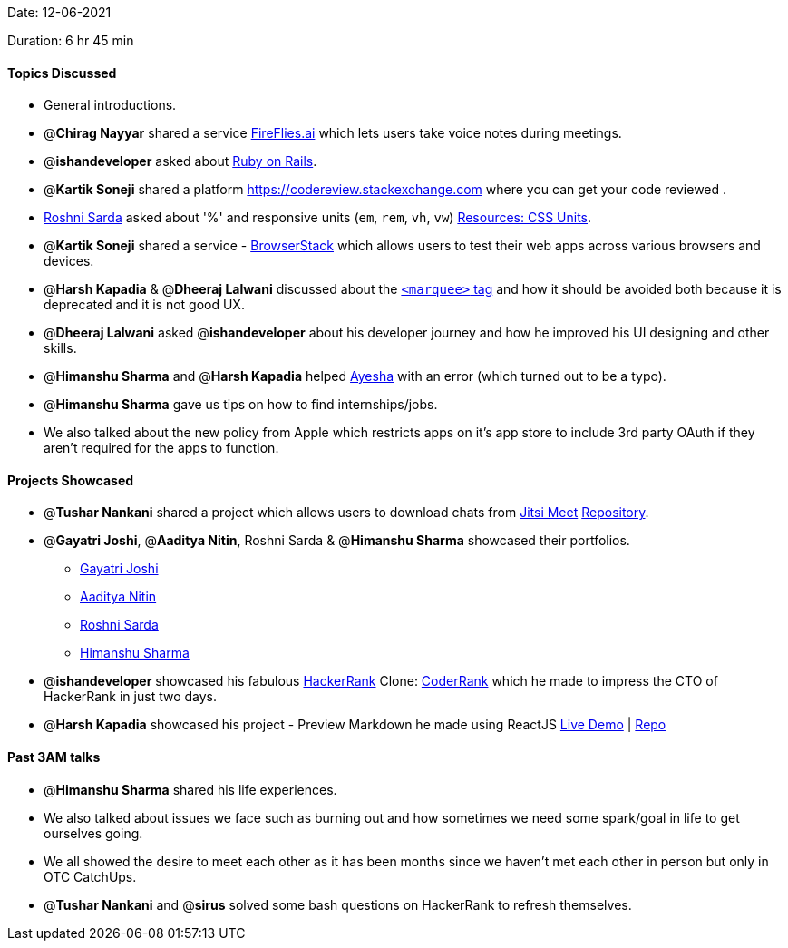 Date: 12-06-2021

Duration: 6 hr 45 min 

==== Topics Discussed

* General introductions.
* @*Chirag Nayyar* shared a service https://fireflies.ai[FireFlies.ai] which lets users take voice notes during meetings.
* @*ishandeveloper*  asked about https://rubyonrails.org[Ruby on Rails].
* @*Kartik Soneji* shared a platform https://codereview.stackexchange.com where you can get your code reviewed .
* https://twitter.com/roshnisarda[Roshni Sarda] asked about '%'  and responsive units  (`em`, `rem`, `vh`, `vw`) https://harshkapadia2.github.io/web-dev/resources.html#:~:text=Units[Resources: CSS Units].
* @*Kartik Soneji* shared a service - https://www.browserstack.com[BrowserStack] which allows users to test their web apps across various browsers and devices.
* @*Harsh Kapadia* & @*Dheeraj Lalwani* discussed about the https://developer.mozilla.org/en-US/docs/Web/HTML/Element/marquee[`<marquee>` tag] and how it should be avoided both because it is deprecated and it is not good UX.
* @*Dheeraj Lalwani* asked @*ishandeveloper* about his developer journey and how he improved his UI designing and other skills.
* @*Himanshu Sharma* and @*Harsh Kapadia* helped https://twitter.com/aaayeeessshaaa[Ayesha]  with an error (which turned out to be a typo).
* @*Himanshu Sharma* gave us tips on how to find internships/jobs.
* We also talked about the new policy from Apple which restricts apps on it's app store to include 3rd party OAuth if they aren't required for the apps to function.



==== Projects Showcased

* @*Tushar Nankani* shared a project which allows users to download chats from https://meet.jit.si/[Jitsi Meet]
https://github.com/tusharnankani/download-jitsi-chat[Repository].
* @*Gayatri Joshi*, @*Aaditya Nitin*, Roshni Sarda & @*Himanshu Sharma* showcased their portfolios.
 ** https://gayatrivjoshi.github.io[Gayatri Joshi]
 ** https://aadityanitin.github.io[Aaditya Nitin]
 ** https://roshni-sarda.github.io[Roshni Sarda]
 ** https://himanshusharma.tech[Himanshu Sharma]
* @*ishandeveloper* showcased his fabulous https://www.hackerrank.com[HackerRank] Clone: https://coderrank.ishandeveloper.com[CoderRank] which he made to impress the CTO of HackerRank in just two days.
* @*Harsh Kapadia* showcased his project - Preview Markdown he made using ReactJS
https://harshkapadia2.github.io/preview-markdown[Live Demo] | https://github.com/HarshKapadia2/preview-markdown[Repo]



==== Past 3AM talks

* @*Himanshu Sharma* shared his life experiences.
* We also talked about issues we face such as burning out and how sometimes we need some spark/goal in life to get ourselves going.
* We all showed the desire to meet each other as it has been months since we haven't met each other in person but only in OTC CatchUps.
* @*Tushar Nankani* and @*sirus* solved some bash questions on HackerRank to refresh themselves.


